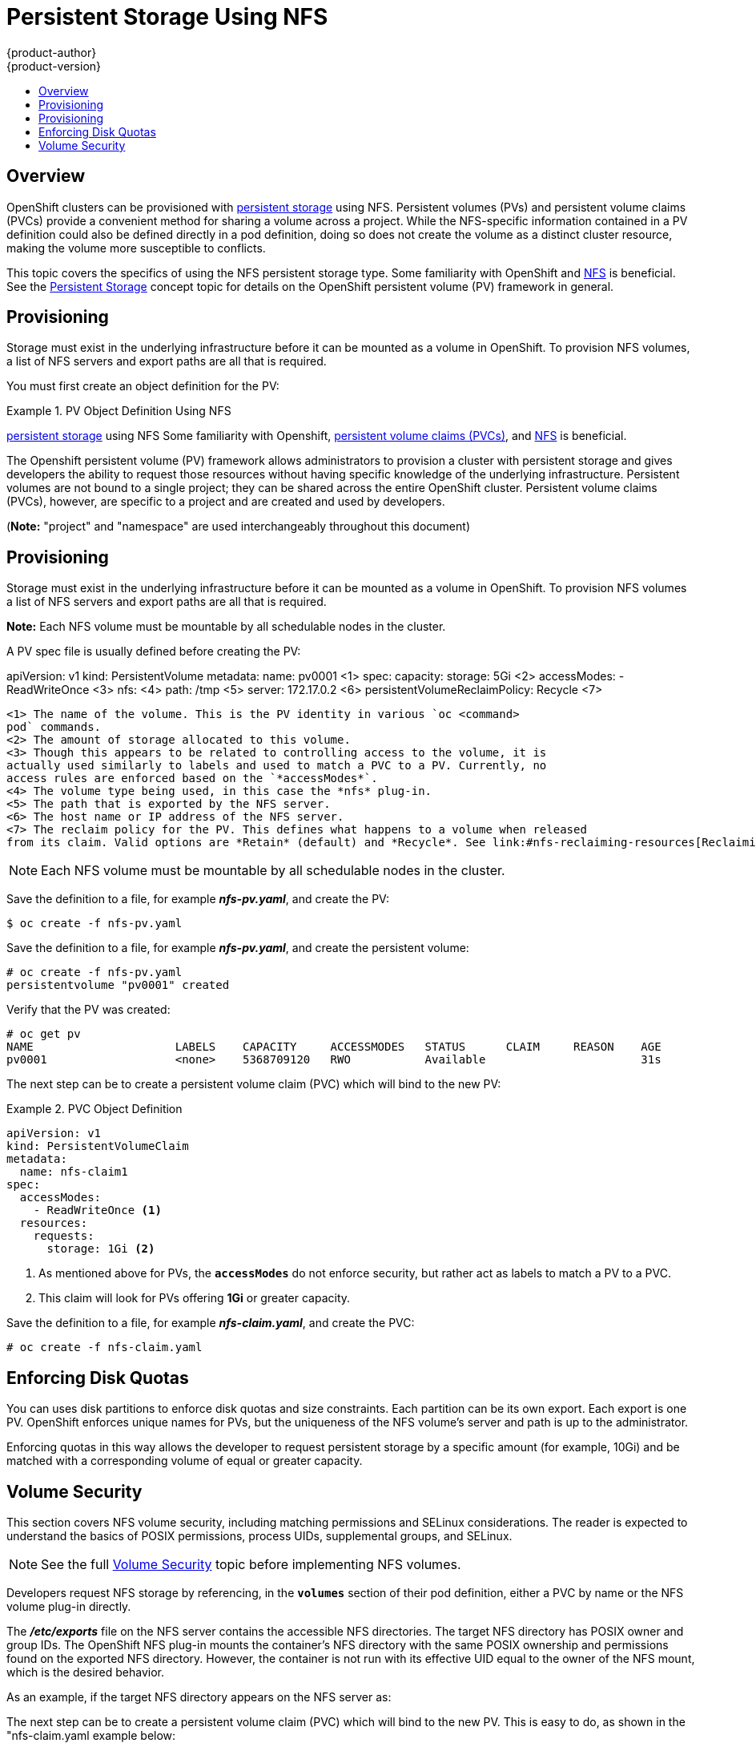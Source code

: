 = Persistent Storage Using NFS
{product-author}
{product-version}
:data-uri:
:icons:
:experimental:
:toc: macro
:toc-title:
:prewrap!:

toc::[]

== Overview

OpenShift clusters can be provisioned with
link:../../architecture/additional_concepts/storage.html[persistent storage]
using NFS. Persistent volumes (PVs) and persistent volume claims (PVCs) provide
a convenient method for sharing a volume across a project. While the
NFS-specific information contained in a PV definition could also be defined
directly in a pod definition, doing so does not create the volume as a distinct
cluster resource, making the volume more susceptible to conflicts.

This topic covers the specifics of using the NFS persistent storage type. Some
familiarity with OpenShift and
https://access.redhat.com/documentation/en-US/Red_Hat_Enterprise_Linux/7/html/Storage_Administration_Guide/ch-nfs.html[NFS]
is beneficial. See the
link:../../architecture/additional_concepts/storage.html[Persistent Storage]
concept topic for details on the OpenShift persistent volume (PV) framework in
general.

[[nfs-provisioning]]
== Provisioning

Storage must exist in the underlying infrastructure before it can be mounted as
a volume in OpenShift. To provision NFS volumes, a list of NFS servers and
export paths are all that is required.

You must first create an object definition for the PV:

.PV Object Definition Using NFS
====
[source,yaml]
----
====
link:../../architecture/additional_concepts/storage.html[persistent storage] using NFS
Some familiarity with Openshift,
link:../../architecture/additional_concepts/storage.html#persistent-volume-claims[persistent volume claims (PVCs)],
and https://access.redhat.com/documentation/en-US/Red_Hat_Enterprise_Linux/7/html/Storage_Administration_Guide/ch-nfs.html[NFS] is beneficial.

The Openshift persistent volume (PV) framework allows administrators to provision a cluster
with persistent storage and gives developers the ability to request those resources without
having specific knowledge of the underlying infrastructure. Persistent volumes are not bound
to a single project; they can be shared across the entire OpenShift cluster. Persistent volume
claims (PVCs), however, are specific to a project and are created and used by developers.

(*Note:* "project" and "namespace" are used interchangeably throughout this document)

== Provisioning

Storage must exist in the underlying infrastructure before it can be mounted as a volume in
OpenShift. To provision NFS volumes a list of NFS servers and export paths are all that is required.

*Note:*
Each NFS volume must be mountable by all schedulable nodes in the cluster.

A PV spec file is usually defined before creating the PV:

====

apiVersion: v1
kind: PersistentVolume
metadata:
  name: pv0001 <1>
spec:
  capacity:
    storage: 5Gi <2>
  accessModes:
  - ReadWriteOnce <3>
  nfs: <4>
    path: /tmp <5>
    server: 172.17.0.2 <6>
  persistentVolumeReclaimPolicy: Recycle <7>

----
<1> The name of the volume. This is the PV identity in various `oc <command>
pod` commands.
<2> The amount of storage allocated to this volume.
<3> Though this appears to be related to controlling access to the volume, it is
actually used similarly to labels and used to match a PVC to a PV. Currently, no
access rules are enforced based on the `*accessModes*`.
<4> The volume type being used, in this case the *nfs* plug-in.
<5> The path that is exported by the NFS server.
<6> The host name or IP address of the NFS server.
<7> The reclaim policy for the PV. This defines what happens to a volume when released
from its claim. Valid options are *Retain* (default) and *Recycle*. See link:#nfs-reclaiming-resources[Reclaiming Resources].
====

[NOTE]
====
Each NFS volume must be mountable by all schedulable nodes in the cluster.
====

Save the definition to a file, for example *_nfs-pv.yaml_*, and create the PV:

====
----
$ oc create -f nfs-pv.yaml
----
====

Save the definition to a file, for example *_nfs-pv.yaml_*, and create the persistent
volume:

====
----
# oc create -f nfs-pv.yaml
persistentvolume "pv0001" created
----
====

Verify that the PV was created:

====
----
# oc get pv
NAME                     LABELS    CAPACITY     ACCESSMODES   STATUS      CLAIM     REASON    AGE
pv0001                   <none>    5368709120   RWO           Available                       31s
----
====

The next step can be to create a persistent volume claim (PVC) which will bind
to the new PV:

.PVC Object Definition
====
[source,yaml]
----
apiVersion: v1
kind: PersistentVolumeClaim
metadata:
  name: nfs-claim1
spec:
  accessModes:
    - ReadWriteOnce <1>
  resources:
    requests:
      storage: 1Gi <2>
----
<1> As mentioned above for PVs, the `*accessModes*` do not enforce security, but
rather act as labels to match a PV to a PVC.
<2> This claim will look for PVs offering *1Gi* or greater capacity.
====

Save the definition to a file, for example *_nfs-claim.yaml_*, and create the
PVC:

====
----
# oc create -f nfs-claim.yaml
----
====

[[nfs-enforcing-disk-quotas]]
== Enforcing Disk Quotas

You can uses disk partitions to enforce disk quotas and size constraints. Each
partition can be its own export. Each export is one PV. OpenShift enforces
unique names for PVs, but the uniqueness of the NFS volume's server and path is
up to the administrator.

Enforcing quotas in this way allows the developer to request persistent storage
by a specific amount (for example, 10Gi) and be matched with a corresponding
volume of equal or greater capacity.

[[nfs-volume-security]]
== Volume Security

This section covers NFS volume security, including matching permissions and
SELinux considerations. The reader is expected to understand the basics of POSIX
permissions, process UIDs, supplemental groups, and SELinux.

[NOTE]
====
See the full
link:../../install_config/persistent_storage/pod_security_context.html[Volume
Security] topic before implementing NFS volumes.
====

Developers request NFS storage by referencing, in the `*volumes*` section of
their pod definition, either a PVC by name or the NFS volume plug-in directly.

The *_/etc/exports_* file on the NFS server contains the accessible NFS
directories. The target NFS directory has POSIX owner and group IDs. The
OpenShift NFS plug-in mounts the container's NFS directory with the same POSIX
ownership and permissions found on the exported NFS directory. However, the
container is not run with its effective UID equal to the owner of the NFS mount,
which is the desired behavior.

As an example, if the target NFS directory appears on the NFS server as:
=======
The next step can be to create a persistent volume claim (PVC) which will bind to the new PV.
This is easy to do, as shown in the "nfs-claim.yaml example below:
```
#claim yaml file: "nfs-claim.yaml"

apiVersion: v1
kind: PersistentVolumeClaim
metadata:
  name: nfs-claim1
spec:
  accessModes:
    - ReadWriteOnce <1>
  resources:
    requests:
      storage: 1Gi <2>

# oc create -f nfs-claim.yaml
```
<1> as mentioned above for PVs, the `accessModes` do not enforce security, but rather act as
labels to match a PV to a PVC.
<2> this claim will look for PVs offering 1Gi or greater capacity.

*Note:* PVs, and PVCs are not necessary, just convenient, and make sharing a volume across a
project simpler. The NFS specific information contained in the PV spec can also be defined
directly in a pod spec.

[[nfs-enforcing-disk-quotas]]
=== Enforcing Disk Quotas
Disk partitions can be used to enforce disk quotas and size constraints. Each partition
can be its own export. Each export is one persistent volume (PV). Openshift enforces
unique names for PVs, but the uniqueness of the NFS volume's server and path is up to
the administrator.

Enforcing quotas in this way allows the developer to request persistent storage
by a specific amount (e.g, 10Gi) and be matched with a corresponding volume of
equal or greater capacity.

[[nfs-volume-security]]
== Volume Security
This section covers NFS volume security, including matching permissions and selinux considerations.
The reader is expected to understand the basics of POSIX permissions, process UIDs, supplemental groups, and selinux.

*Note:* The
link:pod_security_context.html[pod and storage security] document should be read before
implementing NFS volumes.

Developers request NFS storage by referencing, in the `volumes` section of their
pod spec, either a _PersistentVolumeClaim_ by name, or the NFS volume plug-in directly.

The *_/etc/exports_* file, on the NFS server, contains the accessible NFS directories.
The target NFS directory has the familiar POSIX owner and group ids. The Openshift NFS
plug-in mounts the container's NFS directory with the same POSIX ownership and permissions
found on the exported NFS directory. However, the container is not run with its effective
UID equal to the owner of the NFS mount, which is the desired behavior.

As an example, if the target NFS directory appears as:
[[nfs-export]]
```
#on the nfs server:
# ls -lZ /opt/nfs -d
drwxrws---. nobody 5555 unconfined_u:object_r:usr_t:s0   /opt/nfs

# id nobody
uid=99(nobody) gid=99(nobody) groups=99(nobody)
```
then the container will need to match selinux labels, and either run with a UID of 99
(_nobody_ owner), or with 5555 in its supplemental groups, in order to access the directory.

*Note:* the owner id of 99 is used as an example. Even though NFS's _root_squash_ maps *_root_* (0) to *_nobody_* (99), NFS exports can have arbitrary owner ids.
 Owner 99 is not required for NFS exports.

[[supplemental-groups]]
=== Group IDs
*Note:* it's generally preferable to use supplemental group ids to gain access to persistent storage vs. using link:#user-ids[user ids].

The recommended way to handle NFS access (assuming it's not a choice to change permissions on the NFS export)
is to use supplemental groups. Supplemental groups in Openshift are used for shared storage, of which
NFS is an exmaple. In contrast, block storage, such as Ceph RBD or iSCSI, use the `fsGroup` SCC strategy
and  the `fsGroup` value in the pod's `securityContext`.

*Note:* supplemental groups are covered in the
link:pod_security_context.adoc#supplemental-groups[pod and storage security] document, which should be read prior to setting up NFS persistent storage.

Since the group id on the link:#nfs-export[target NFS directory], shown above, is 5555,
the pod can define that group id using `suplementalGroups` under pod's global
`securityContext` definition. For example:
```
spec:
  containers:
    - name: ...
      #runAsUser: 99 from above has been commented out here
  securityContext: <1>
    supplementalGroups: [5555] #an array of GIDs defined globally for the pod
```
<1> securityContext must be defined globally to the pod, not under a specific container.

Assuming no custom SCCs that might satisfy the pod's requirements, the pod will likely match the _restricted_ SCC. This SCC has the `supplementalGroups` strategy set to _RunAsAny, meaning that any supplied group id will be accepted without range checking.

So, the above pod will pass admissions and will be launched. However, if group id range checking is desired, a custom SCC, as described in
link:pod_security_context#scc-supplemental-groups[pod security and custom SCCs], is the preferred solution.
A custom SCC can be created such that a min and max group ids are defined, group id range checking is enforced, and a group id of 5555 will be allowed.

[[user-ids]]
=== User IDs
*Note:* it's generally preferable to use link:#supplemental-groups[supplemental group ids] to gain access to persistent storage vs. using user ids.

User ids can be defined in the container image or in the pod spec. The
link:pod_security_context.html#user-id[pod and storage security] document covers
controlling storage access based on user ids, and should be read prior to setting up NFS persistent storage.

In the link:#nfs-export[NFS export], above, the container needs it's UID set to 99
(ignoring group ids for the moment), so the following fragement can be added to the pod spec:
```
spec:
  containers: <1>
  - name: ...
    securityContext:
      runAsUser: 99  #nobody
```
<1> pods contain a `securtityContext` specific to each container (shown above), and a global
`securityContext` which applies to all containers defined in the pod.

Assuming the _default_ project and the _restricted_ SCC, the pod's requested user id of 99
will, unfortunately, *not* be allowed, and therefore the pod will fail. The pod fails because:

- it requests 99 as its user id,
- all SCCs available to the pod are examined to see which SCC will allow a user id of 99
(actually, all policies of the SCCs are checked but the  focus here is on user id),
- since all available SCCs use _MustRunAsRange_ for their `runAsUser` strategy, uid
range checking is required,
- 99 is not included in the SCC or namespace's user id range, so the pod fails.

It's generally considered a good practice to *not* modify the predefined SCCs. The preferred
way to fix this situation is to create a custom SCC, as described in
link:pod_security_context#scc-runasuser[pod security and custom SCCs].
A custom SCC can be created such that a min and max user ids are defined, UID range checking is still enforced, and the UID of 99 will be allowed.

=== SELinux
The link:pod_security_context.html#selinux[pod and storage security] document covers controlling storage access in conjunction with using selinux.

==== SELinux and NFS Export Settings
By default, SELinux does not allow writing from a pod to a remote NFS server.
The NFS volume mounts correctly, but is read-only.

To enable writing to NFS volumes with SELinux enforcing on each node, run:

----
# setsebool -P virt_use_nfs 1
----
The `-P` option makes the bool persistent between reboots.

The *virt_use_nfs* boolean is defined by the *_docker-selinux_* package. If an
error is seen indicating that this bool is not defined, then ensure that this
package has been installed.

Additionally, in order to enable arbitrary container users to read and write the
volume, each exported volume on the NFS server should conform to the following:

- Each export must be:
+
----
/<example_fs> *(rw,root_squash)
----
- The firewall must be configured to allow traffic to the mount point. The default port is 2049:
+
----
# iptables -I INPUT 1 -p tcp --dport 2049 -j ACCEPT
----
- The NFS export and directory must be set up so that it is accessible by the target pods.
Either set the export to be owned by the container's primary UID, or supply
the pod group access using `suppplementalGroups`, as shown in the
link:#supplemental-groups[supplemental groups] section above. See also,
link:pod_security_context.html[Volume Security] for additional pod security information.

[[nfs-reclaiming-resources]]
== Reclaiming Resources
NFS implements the Openshift *Recyclable* plug-in interface. Automatic
processes handle reclamation tasks based on policies set on each persistent
volume.
>>>>>>> fe7ff65... storage security update

[[nfs-export]]
====
----
# ls -lZ /opt/nfs -d
drwxrws---. nfsnobody 5555 unconfined_u:object_r:usr_t:s0   /opt/nfs
----
====

Then the container must match SELinux labels, and either run with a UID of
*65534* (*nfsnobody* owner) or with *5555* in its supplemental groups in order
to access the directory.

[[nfs-automation]]
== Automation
As discussed, clusters can be provisioned with persistent storage using NFS in
the following way:
>>>>>>> fe7ff65... storage security update

[NOTE]
====
The owner ID of 65534 is used as an example. Even though NFS's *root_squash*
maps *root* (0) to *nfsnobody* (65534), NFS exports can have arbitrary owner
IDs. Owner 65534 is not required for NFS exports.
====

[[nfs-supplemental-groups]]
=== Group IDs

The recommended way to handle NFS access (assuming it is not an option to change
permissions on the NFS export) is to use supplemental groups. Supplemental
groups in OpenShift are used for shared storage, of which NFS is an example. In
contrast, block storage, such as Ceph RBD or iSCSI, use the *fsGroup* SCC
strategy and  the *fsGroup* value in the pod's `*securityContext*`.

[NOTE]
====
It is generally preferable to use supplemental group IDs to gain access to
persistent storage versus using link:#nfs-user-ids[user IDs]. Supplemental
groups are covered further in the full
link:pod_security_context.html#supplemental-groups[Volume Security] topic.
====

Because the group ID on the link:#nfs-export[example target NFS directory] shown
above is 5555, the pod can define that group ID using `*supplementalGroups*`
under the pod-level `*securityContext*` definition. For example:

====
----
spec:
  containers:
    - name:
    ...
  securityContext: <1>
    supplementalGroups: [5555] <2>
----
<1> `*securityContext*` must be defined at the pod level, not under a specific container.
<2> An array of GIDs defined for the pod. In this case, there is one element in the array;
additional GIDs would be comma-separated.
====

Assuming there are no custom SCCs that might satisfy the pod's requirements, the
pod will likely match the *restricted* SCC. This SCC has the
`*supplementalGroups*` strategy set to *RunAsAny*, meaning that any supplied
group ID will be accepted without range checking.

As a result, the above pod will pass admissions and will be launched. However,
if group ID range checking is desired, a custom SCC, as described in
link:pod_security_context#scc-supplemental-groups[pod security and custom SCCs],
is the preferred solution. A custom SCC can be created such that minimum and
maximum group IDs are defined, group ID range checking is enforced, and a group
ID of 5555 is allowed.

[[nfs-user-ids]]
=== User IDs

User IDs can be defined in the container image or in the pod definition. The
full link:pod_security_context.html#user-id[Volume Security] topic covers
controlling storage access based on user IDs, and should be read prior to
setting up NFS persistent storage.

[NOTE]
====
It is generally preferable to use link:#nfs-supplemental-groups[supplemental
group IDs] to gain access to persistent storage versus using user IDs.
====

In the link:#nfs-export[example target NFS directory] shown above, the container
needs its UID set to 65534 (ignoring group IDs for the moment), so the following
can be added to the pod definition:

====
[source,yaml]
----
spec:
  containers: <1>
  - name:
  ...
    securityContext:
      runAsUser: 65534 <2>
----
<1> Pods contain a `*securtityContext*` specific to each container (shown here) and
a pod-level `*securityContext*` which applies to all containers defined in the pod.
<2> 65534 is the *nfsnobody* user.
====

Assuming the *default* project and the *restricted* SCC, the pod's requested
user ID of 65534 will, unfortunately, not be allowed, and therefore the pod will
fail. The pod fails because of the following:

- It requests 65534 as its user ID.
- All SCCs available to the pod are examined to see which SCC will allow a user ID
of 65534 (actually, all policies of the SCCs are checked but the focus here is
on user ID).
- Because all available SCCs use *MustRunAsRange* for their `*runAsUser*`
strategy, UID range checking is required.
- 65534 is not included in the SCC or project's user ID range.

It is generally considered a good practice not to modify the predefined SCCs.
The preferred way to fix this situation is to create a custom SCC, as described
in the full link:pod_security_context.html#scc-runasuser[Volume Security] topic.
A custom SCC can be created such that minimum and maximum user IDs are defined,
UID range checking is still enforced, and the UID of 65534 will be allowed.

[[nfs-selinux]]
=== SELinux

[NOTE]
====
See the full link:pod_security_context.html#volsec-selinux[Volume Security]
topic for information on controlling storage access in conjunction with using
SELinux.
====

By default, SELinux does not allow writing from a pod to a remote NFS server.
The NFS volume mounts correctly, but is read-only.

To enable writing to NFS volumes with SELinux enforcing on each node, run:

----
# setsebool -P virt_use_nfs 1
# setsebool -P virt_sandbox_use_nfs 1
----

The `-P` option above makes the bool persistent between reboots.

The *virt_use_nfs* boolean is defined by the *_docker-selinux_* package. If an
error is seen indicating that this bool is not defined, ensure this package has
been installed.

[[nfs-export-settings]]
=== Export Settings

In order to enable arbitrary container users to read and write the volume, each
exported volume on the NFS server should conform to the following conditions:

- Each export must be:
+
----
/<example_fs> *(rw,root_squash)
----
- The firewall must be configured to allow traffic to the mount point. For NFSv4,
the default port is 2049 (*nfs*). For NFSv3, there are three ports to configure:
2049 (*nfs*), 20048 (*mountd*), and 111 (*portmapper*).
+
.NFSv4
----
# iptables -I INPUT 1 -p tcp --dport 2049 -j ACCEPT
----
+
.NFSv3
----
# iptables -I INPUT 1 -p tcp --dport 2049 -j ACCEPT
# iptables -I INPUT 1 -p tcp --dport 20048 -j ACCEPT
# iptables -I INPUT 1 -p tcp --dport 111 -j ACCEPT
----
- The NFS export and directory must be set up so that it is accessible by the
target pods. Either set the export to be owned by the container's primary UID,
or supply the pod group access using `*suppplementalGroups*`, as shown in
link:#nfs-supplemental-groups[Group IDs] above. See the full
link:pod_security_context.html[Volume Security] topic for additional pod
security information as well.

[[nfs-reclaiming-resources]]
== Reclaiming Resources
NFS implements the OpenShift *Recyclable* plug-in interface. Automatic
processes handle reclamation tasks based on policies set on each persistent
volume.

By default, persistent volumes are set to *Retain*. NFS volumes which are set to
*Recycle* are scrubbed (i.e., `rm -rf` is run on the volume) after being
released from their claim (i.e, after the user's `*PersistentVolumeClaim*` bound
to the volume is deleted). Once recycled, the NFS volume can be bound to a new
claim.

[[nfs-automation]]
== Automation
Clusters can be provisioned with persistent storage using NFS in the following
ways:

- link:#nfs-enforcing-disk-quotas[Enforce storage quotas] using disk partitions.
- Enforce security by link:#nfs-volume-security[restricting volumes] to the
project that has a claim to them.
- Configure link:#nfs-reclaiming-resources[reclamation of discarded resources] for
each PV.

They are many ways that you can use scripts to automate the above tasks. You can
use an
link:https://github.com/openshift/openshift-ansible/tree/master/roles/kube_nfs_volumes[example
Ansible playbook] to help you get started.

[[nfs-additional-config-and-troubleshooting]]
== Additional Configuration and Troubleshooting

Depending on what version of NFS is being used and how it is configured, there
may be additional configuration steps needed for proper export and security
mapping. The following are some that may apply:

[cols="1,2"]
|====

|NFSv4 mount incorrectly shows all files with ownership of *nobody:nobody*
a|- Could be attributed to the ID mapping settings (/etc/idmapd.conf) on your NFS
- See https://access.redhat.com/solutions/33455[this Red Hat Solution].

|Disabling ID mapping on NFSv4
a|- On both the NFS client and server, run:
+
----
# echo 'Y' > /sys/module/nfsd/parameters/nfs4_disable_idmapping
----
|====
